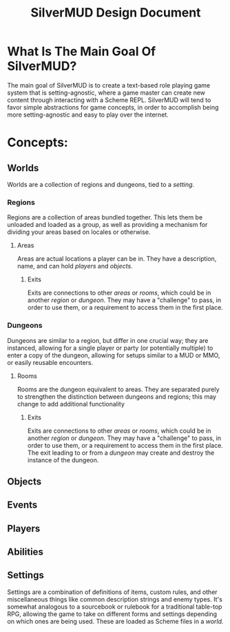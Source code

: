 #+TITLE: SilverMUD Design Document
* What Is The Main Goal Of SilverMUD?
The main goal of SilverMUD is to create a text-based role playing game system
that is setting-agnostic, where a game master can create new content through
interacting with a Scheme REPL. SilverMUD will tend to favor simple abstractions
for game concepts, in order to accomplish being more setting-agnostic and easy
to play over the internet.

* Concepts:
** Worlds
Worlds are a collection of regions and dungeons, tied to a [[*Settings][setting]]. 

*** Regions
Regions are a collection of areas bundled together. This lets them be unloaded
and loaded as a group, as well as providing a mechanism for dividing your areas
based on locales or otherwise.

**** Areas
Areas are actual locations a player can be in. They have a description, name,
and can hold [[*Players][players]] and [[*Objects][objects]].

***** Exits
Exits are connections to other [[*Areas][areas]] or [[*Rooms][rooms]], which could be in another [[*Region][region]]
or [[*Dungeons][dungeon]]. They may have a "challenge" to pass, in order to use them, or a
requirement to access them in the first place.

*** Dungeons
Dungeons are similar to a region, but differ in one crucial way; they are
instanced, allowing for a single player or party (or potentially multiple) to
enter a copy of the dungeon, allowing for setups similar to a MUD or MMO, or
easily reusable encounters. 

**** Rooms
Rooms are the dungeon equivalent to areas. They are separated purely to
strengthen the distinction between dungeons and regions; this may change to add
additional functionality 

***** Exits
Exits are connections to other [[*Areas][areas]] or [[*Rooms][rooms]], which could be in another [[*Region][region]]
or [[*Dungeons][dungeon]]. They may have a "challenge" to pass, in order to use them, or a
requirement to access them in the first place. The exit leading to or from a
[[*Dungeon][dungeon]] may create and destroy the instance of the dungeon.

** Objects
** Events
** Players
** Abilities
** Settings
Settings are a combination of definitions of items, custom rules, and other
miscellaneous things like common description strings and enemy types. It's
somewhat analogous to a sourcebook or rulebook for a traditional table-top RPG,
allowing the game to take on different forms and settings depending on which
ones are being used. These are loaded as Scheme files in a [[*Worlds][world.]]
